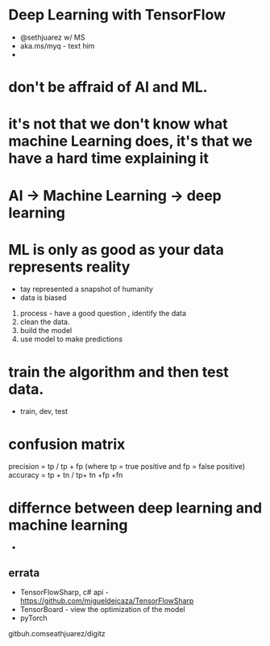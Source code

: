 * Deep Learning with TensorFlow
- @sethjuarez w/ MS
- aka.ms/myq  - text him
-

* don't be affraid of AI and ML.
* it's not that we don't know what machine Learning does, it's that we have a hard time explaining it
* AI -> Machine Learning -> deep learning

* ML is only as good as your data represents reality
- tay represented a snapshot of humanity
- data is biased

1. process - have a good question , identify the data
2. clean the data.
3. build the model
4. use model to make predictions

* train the algorithm and then test data.
    - train, dev, test

* confusion matrix
precision = tp / tp + fp   (where tp = true positive and fp = false positive)
accuracy = tp + tn / tp+ tn +fp +fn

* differnce between deep learning and machine learning
    -

** errata
- TensorFlowSharp, c# api -  https://github.com/migueldeicaza/TensorFlowSharp
- TensorBoard - view the optimization of the model
- pyTorch
gitbuh.comseathjuarez/digitz

